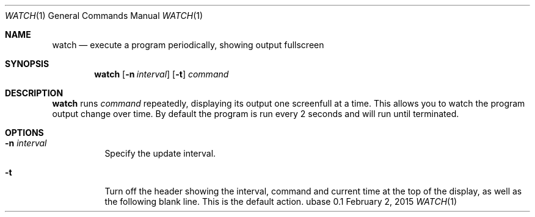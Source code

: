 .Dd February 2, 2015
.Dt WATCH 1
.Os ubase 0.1
.Sh NAME
.Nm watch
.Nd execute a program periodically, showing output fullscreen
.Sh SYNOPSIS
.Nm
.Op Fl n Ar interval
.Op Fl t
.Ar command
.Sh DESCRIPTION
.Nm
runs
.Ar command
repeatedly, displaying its output one screenfull at a time. This allows you
to watch the program output change over time. By default the program is run
every 2 seconds and will run until terminated.
.Sh OPTIONS
.Bl -tag -width Ds
.It Fl n Ar interval
Specify the update interval.
.It Fl t
Turn off the header showing the interval, command and current time at the top
of the display, as well as the following blank line. This is the default
action.
.El
